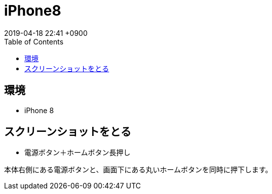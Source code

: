 = iPhone8
:page-layout: post
:page-category: iPhone
:page-tags: [iPhone8 ]
:page-description: 7年間Androidを使用してiPhoneを使い始めたときに困った操作をまとめました。
:revdate:  2019-04-18  22:41 +0900
:toc:

== 環境

* iPhone 8

== スクリーンショットをとる

* 電源ボタン＋ホームボタン長押し

本体右側にある電源ボタンと、画面下にある丸いホームボタンを同時に押下します。


